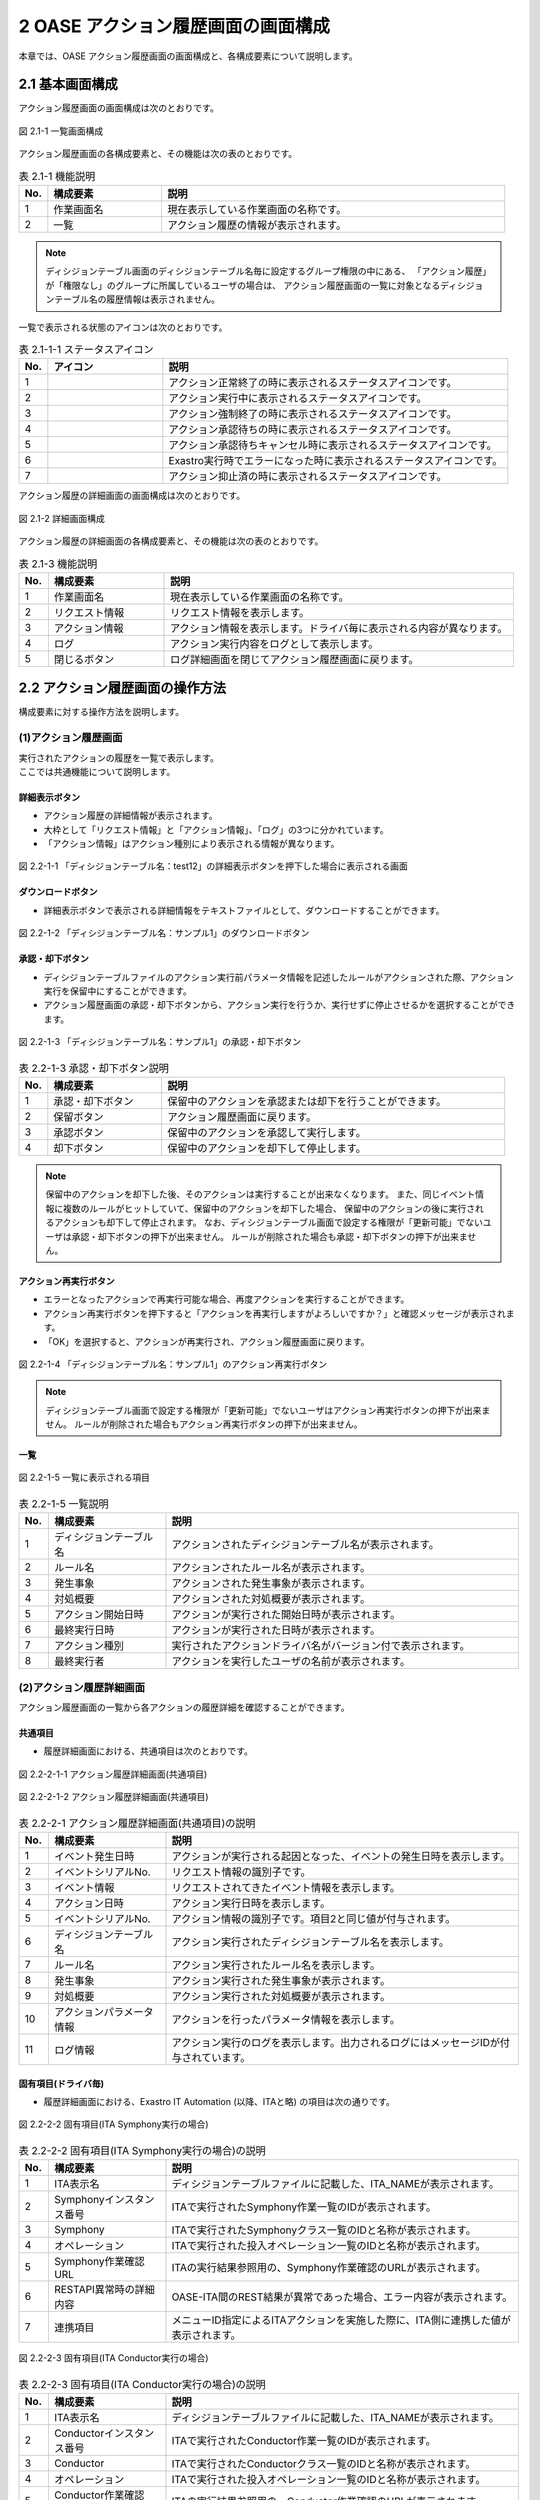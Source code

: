 ========================================
2 OASE アクション履歴画面の画面構成
========================================

本章では、OASE アクション履歴画面の画面構成と、各構成要素について説明します。


2.1 基本画面構成
================


| アクション履歴画面の画面構成は次のとおりです。

.. figure:: /images/action_history/action_history_01.png
   :scale: 100%
   :align: center

   図 2.1-1 一覧画面構成


| アクション履歴画面の各構成要素と、その機能は次の表のとおりです。

.. csv-table:: 表 2.1-1 機能説明
   :header: No., 構成要素, 説明
   :widths: 5, 20, 60

   1, 作業画面名, 現在表示している作業画面の名称です。
   2, 一覧, アクション履歴の情報が表示されます。


.. note::
    ディシジョンテーブル画面のディシジョンテーブル名毎に設定するグループ権限の中にある、
    「アクション履歴」が「権限なし」のグループに所属しているユーザの場合は、
    アクション履歴画面の一覧に対象となるディシジョンテーブル名の履歴情報は表示されません。


| 一覧で表示される状態のアイコンは次のとおりです。

.. list-table:: 表 2.1-1-1 ステータスアイコン
    :widths: 5, 20, 60
    :header-rows: 1

    * - No.
      - アイコン
      - 説明
    * - 1
      - .. figure:: /images/action_history/check.png
           :scale: 20%
      - アクション正常終了の時に表示されるステータスアイコンです。
    * - 2
      - .. figure:: /images/action_history/gear.png
           :scale: 20%
      - アクション実行中に表示されるステータスアイコンです。
    * - 3
      - .. figure:: /images/action_history/cross.png
           :scale: 20%
      - アクション強制終了の時に表示されるステータスアイコンです。
    * - 4
      - .. figure:: /images/action_history/stop.png
           :scale: 20%
      - アクション承認待ちの時に表示されるステータスアイコンです。
    * - 5
      - .. figure:: /images/action_history/square.png
           :scale: 20%
      - アクション承認待ちキャンセル時に表示されるステータスアイコンです。
    * - 6
      - .. figure:: /images/action_history/attention.png
           :scale: 20%
      - Exastro実行時でエラーになった時に表示されるステータスアイコンです。
    * - 7
      - .. figure:: /images/action_history/prevent.png
           :scale: 39%
      - アクション抑止済の時に表示されるステータスアイコンです。


| アクション履歴の詳細画面の画面構成は次のとおりです。

.. figure:: /images/action_history/action_history_03.png
   :scale: 100%
   :align: center

   図 2.1-2 詳細画面構成


| アクション履歴の詳細画面の各構成要素と、その機能は次の表のとおりです。

.. csv-table:: 表 2.1-3 機能説明
   :header: No., 構成要素, 説明
   :widths: 5, 20, 60

   1, 作業画面名,現在表示している作業画面の名称です。
   2, リクエスト情報,リクエスト情報を表示します。
   3, アクション情報,アクション情報を表示します。ドライバ毎に表示される内容が異なります。
   4, ログ,アクション実行内容をログとして表示します。
   5, 閉じるボタン,ログ詳細画面を閉じてアクション履歴画面に戻ります。


2.2 アクション履歴画面の操作方法
================================

構成要素に対する操作方法を説明します。

(1)アクション履歴画面
---------------------
| 実行されたアクションの履歴を一覧で表示します。
| ここでは共通機能について説明します。


詳細表示ボタン
^^^^^^^^^^^^^^
* アクション履歴の詳細情報が表示されます。
* 大枠として「リクエスト情報」と「アクション情報」、「ログ」の3つに分かれています。
* 「アクション情報」はアクション種別により表示される情報が異なります。

.. figure:: /images/action_history/action_history_04.png
   :scale: 100%
   :align: center

   図 2.2-1-1 「ディシジョンテーブル名：test12」の詳細表示ボタンを押下した場合に表示される画面


ダウンロードボタン
^^^^^^^^^^^^^^^^^^
* 詳細表示ボタンで表示される詳細情報をテキストファイルとして、ダウンロードすることができます。

.. figure:: /images/action_history/action_history_05.png
   :scale: 100%
   :align: center

   図 2.2-1-2 「ディシジョンテーブル名：サンプル1」のダウンロードボタン


承認・却下ボタン
^^^^^^^^^^^^^^^^
* ディシジョンテーブルファイルのアクション実行前パラメータ情報を記述したルールがアクションされた際、アクション実行を保留中にすることができます。
* アクション履歴画面の承認・却下ボタンから、アクション実行を行うか、実行せずに停止させるかを選択することができます。

.. figure:: /images/action_history/action_history_06.png
   :scale: 100%
   :align: center

   図 2.2-1-3 「ディシジョンテーブル名：サンプル1」の承認・却下ボタン

.. csv-table:: 表 2.2-1-3 承認・却下ボタン説明
   :header: No., 構成要素, 説明
   :widths: 5, 20, 60

   1, 承認・却下ボタン,保留中のアクションを承認または却下を行うことができます。
   2, 保留ボタン,アクション履歴画面に戻ります。
   3, 承認ボタン,保留中のアクションを承認して実行します。
   4, 却下ボタン,保留中のアクションを却下して停止します。

.. note::
    保留中のアクションを却下した後、そのアクションは実行することが出来なくなります。
    また、同じイベント情報に複数のルールがヒットしていて、保留中のアクションを却下した場合、
    保留中のアクションの後に実行されるアクションも却下して停止されます。
    なお、ディシジョンテーブル画面で設定する権限が「更新可能」でないユーザは承認・却下ボタンの押下が出来ません。
    ルールが削除された場合も承認・却下ボタンの押下が出来ません。


アクション再実行ボタン
^^^^^^^^^^^^^^^^^^^^^^
* エラーとなったアクションで再実行可能な場合、再度アクションを実行することができます。
* アクション再実行ボタンを押下すると「アクションを再実行しますがよろしいですか？」と確認メッセージが表示されます。
* 「OK」を選択すると、アクションが再実行され、アクション履歴画面に戻ります。

.. figure:: /images/action_history/action_history_07.png
   :scale: 100%
   :align: center

   図 2.2-1-4 「ディシジョンテーブル名：サンプル1」のアクション再実行ボタン

.. note::
    ディシジョンテーブル画面で設定する権限が「更新可能」でないユーザはアクション再実行ボタンの押下が出来ません。
    ルールが削除された場合もアクション再実行ボタンの押下が出来ません。


一覧
^^^^

.. figure:: /images/action_history/action_history_08.png
   :scale: 100%
   :align: center

   図 2.2-1-5 一覧に表示される項目


.. csv-table:: 表 2.2-1-5 一覧説明
   :header: No., 構成要素, 説明
   :widths: 5, 20, 60

   1, ディシジョンテーブル名,アクションされたディシジョンテーブル名が表示されます。
   2, ルール名,アクションされたルール名が表示されます。
   3, 発生事象,アクションされた発生事象が表示されます。
   4, 対処概要,アクションされた対処概要が表示されます。
   5, アクション開始日時,アクションが実行された開始日時が表示されます。
   6, 最終実行日時,アクションが実行された日時が表示されます。
   7, アクション種別,実行されたアクションドライバ名がバージョン付で表示されます。
   8, 最終実行者,アクションを実行したユーザの名前が表示されます。


(2)アクション履歴詳細画面
-------------------------
| アクション履歴画面の一覧から各アクションの履歴詳細を確認することができます。


共通項目
^^^^^^^^
* 履歴詳細画面における、共通項目は次のとおりです。

.. figure:: /images/action_history/action_history_09.png
   :scale: 100%
   :align: center

   図 2.2-2-1-1 アクション履歴詳細画面(共通項目)

.. figure:: /images/action_history/action_history_10.png
   :scale: 100%
   :align: center

   図 2.2-2-1-2 アクション履歴詳細画面(共通項目)

.. csv-table:: 表 2.2-2-1 アクション履歴詳細画面(共通項目)の説明
   :header: No., 構成要素, 説明
   :widths: 5, 20, 60

   1, イベント発生日時,アクションが実行される起因となった、イベントの発生日時を表示します。
   2, イベントシリアルNo.,リクエスト情報の識別子です。
   3, イベント情報,リクエストされてきたイベント情報を表示します。
   4, アクション日時,アクション実行日時を表示します。
   5, イベントシリアルNo.,アクション情報の識別子です。項目2と同じ値が付与されます。
   6, ディシジョンテーブル名,アクション実行されたディシジョンテーブル名を表示します。
   7, ルール名,アクション実行されたルール名を表示します。
   8, 発生事象,アクション実行された発生事象が表示されます。
   9, 対処概要,アクション実行された対処概要が表示されます。
   10, アクションパラメータ情報,アクションを行ったパラメータ情報を表示します。
   11, ログ情報,アクション実行のログを表示します。出力されるログにはメッセージIDが付与されています。


固有項目(ドライバ毎)
^^^^^^^^^^^^^^^^^^^^
* 履歴詳細画面における、Exastro IT Automation (以降、ITAと略) の項目は次の通りです。

.. figure:: /images/action_history/action_history_12.png
   :scale: 100%
   :align: center

   図 2.2-2-2 固有項目(ITA Symphony実行の場合)

.. csv-table:: 表 2.2-2-2 固有項目(ITA Symphony実行の場合)の説明
   :header: No., 構成要素, 説明
   :widths: 5, 20, 60

   1, ITA表示名,ディシジョンテーブルファイルに記載した、ITA_NAMEが表示されます。
   2, Symphonyインスタンス番号,ITAで実行されたSymphony作業一覧のIDが表示されます。
   3, Symphony,ITAで実行されたSymphonyクラス一覧のIDと名称が表示されます。
   4, オペレーション,ITAで実行された投入オペレーション一覧のIDと名称が表示されます。
   5, Symphony作業確認URL,ITAの実行結果参照用の、Symphony作業確認のURLが表示されます。
   6, RESTAPI異常時の詳細内容,OASE-ITA間のREST結果が異常であった場合、エラー内容が表示されます。
   7, 連携項目,メニューID指定によるITAアクションを実施した際に、ITA側に連携した値が表示されます。


.. figure:: /images/action_history/action_history_14.png
   :scale: 100%
   :align: center

   図 2.2-2-3 固有項目(ITA Conductor実行の場合)

.. csv-table:: 表 2.2-2-3 固有項目(ITA Conductor実行の場合)の説明
   :header: No., 構成要素, 説明
   :widths: 5, 20, 60

   1, ITA表示名,ディシジョンテーブルファイルに記載した、ITA_NAMEが表示されます。
   2, Conductorインスタンス番号,ITAで実行されたConductor作業一覧のIDが表示されます。
   3, Conductor,ITAで実行されたConductorクラス一覧のIDと名称が表示されます。
   4, オペレーション,ITAで実行された投入オペレーション一覧のIDと名称が表示されます。
   5, Conductor作業確認URL,ITAの実行結果参照用の、Conductor作業確認のURLが表示されます。
   6, RESTAPI異常時の詳細内容,OASE-ITA間のREST結果が異常であった場合、エラー内容が表示されます。
   7, 連携項目,メニューID指定によるITAアクションを実施した際に、ITA側に連携した値が表示されます。


* 履歴詳細画面における、mail の項目は次の通りです。

.. figure:: /images/action_history/action_history_13.png
   :scale: 100%
   :align: center

   図 2.2-2-4 固有項目(mail)

.. csv-table:: 表 2.2-2-4 固有項目(mail)の説明
   :header: No., 構成要素, 説明
   :widths: 5, 20, 60

   1, メールテンプレート名,アクション実行により送信されたメールテンプレート名が表示されます。
   2, 送信先メールアドレス,アクション実行により送信されたメールアドレスが表示されます。

.. note::
    送信先メールアドレスはディシジョンテーブルファイルに記入したメールアドレスか、
    メールテンプレートで記入したメールアドレスか、わかるように表示しています。


* 履歴詳細画面における、ServiceNow の項目は次の通りです。

.. figure:: /images/action_history/action_history_15.png
   :scale: 100%
   :align: center

   図 2.2-2-5 固有項目(ServiceNow)

.. csv-table:: 表 2.2-2-5 固有項目(ServiceNow)の説明
   :header: No., 構成要素, 説明
   :widths: 5, 20, 60

   1, ServiceNow表示名, ディシジョンテーブルファイルに記載した、SERVICENOW_NAMEが表示されます。
   2, sys_id, ServiceNow側で付与された、インシデントやワークフローのIDが表示されます。
   3, Short Description, ServiceNowへ連携した、Short Descriptionが表示されます。


ドライバのアンインストールについて
^^^^^^^^^^^^^^^^^^^^^^^^^^^^^^^^^^
* アクション実行されていたドライバをアンインストールすると、ドライバ固有の項目が表示されなくなります。

.. figure:: /images/action_history/action_history_11.png
   :scale: 100%
   :align: center

   図 2.2-2-5 ドライバアンインストールについて
